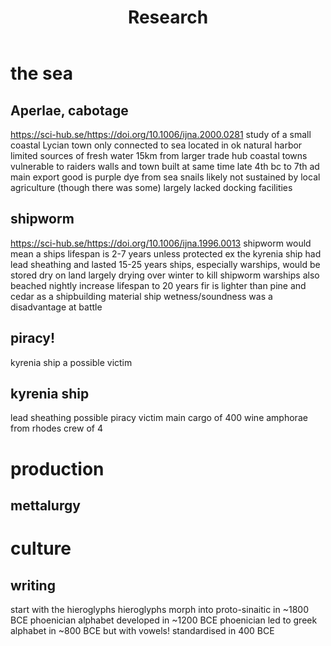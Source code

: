 #+TITLE: Research
* the sea
** Aperlae, cabotage
https://sci-hub.se/https://doi.org/10.1006/ijna.2000.0281
study of a small coastal Lycian town
only connected to sea
located in ok natural harbor
limited sources of fresh water
15km from larger trade hub
coastal towns vulnerable to raiders
walls and town built at same time
late 4th bc to 7th ad
main export good is purple dye from sea snails
likely not sustained by local agriculture (though there was some)
largely lacked docking facilities


** shipworm
https://sci-hub.se/https://doi.org/10.1006/ijna.1996.0013
shipworm would mean a ships lifespan is 2-7 years unless protected
ex the kyrenia ship had lead sheathing and lasted 15-25 years
ships, especially warships, would be stored dry on land
largely drying over winter to kill shipworm
warships also beached nightly
increase lifespan to 20 years
fir is lighter than pine and cedar as a shipbuilding material
ship wetness/soundness was a disadvantage at battle

** piracy!
kyrenia ship a possible victim
** kyrenia ship
lead sheathing
possible piracy victim
main cargo of 400 wine amphorae from rhodes
crew of 4


* production
** mettalurgy
* culture
** writing
start with the hieroglyphs
hieroglyphs morph into proto-sinaitic in ~1800 BCE
phoenician alphabet developed in ~1200 BCE
phoenician led to greek alphabet in ~800 BCE
but with vowels!
standardised in 400 BCE
